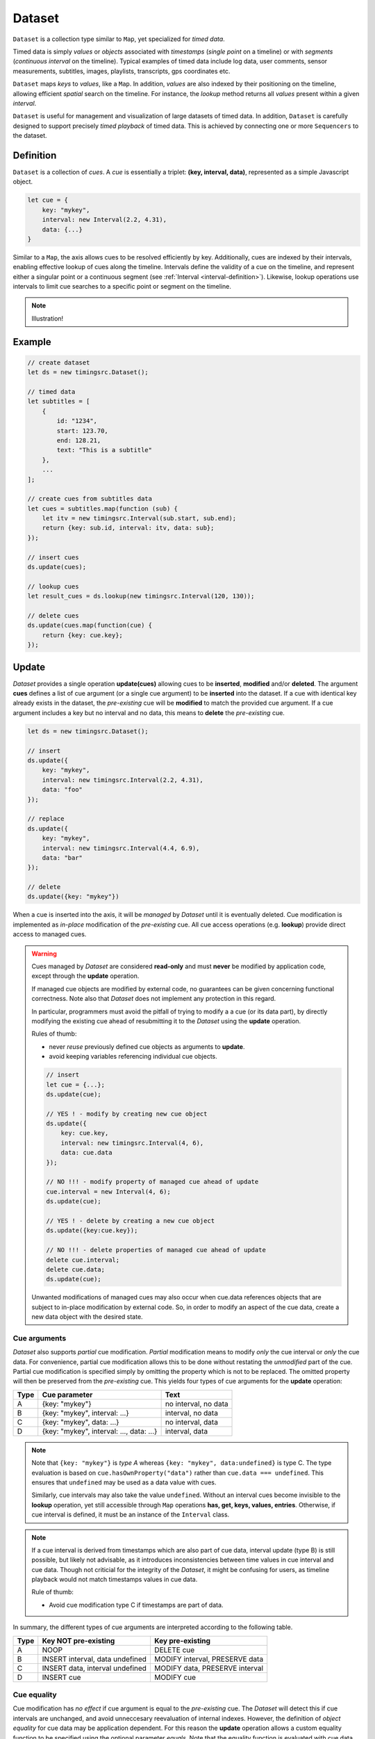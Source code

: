 ..  _axis:

========================================================================
Dataset
========================================================================

``Dataset`` is a collection type similar to ``Map``, yet specialized
for *timed data*.

Timed data is simply *values* or *objects* associated with *timestamps*
(*single point* on a timeline) or with *segments* (*continuous
interval* on the timeline). Typical examples of timed data
include log data, user comments, sensor measurements, subtitles, images,
playlists, transcripts, gps coordinates etc.

``Dataset`` maps *keys* to *values*, like a ``Map``. In addition,
*values* are also indexed by their positioning on the timeline, allowing
efficient *spatial* search on the timeline. For instance, the *lookup*
method returns all *values* present within a given *interval*.


``Dataset`` is useful for management and visualization of
large datasets of timed data. In addition, ``Dataset`` is carefully
designed to support precisely *timed playback* of
timed data. This is achieved by connecting one or more ``Sequencers`` to
the dataset.


..  _axis-definition:

Definition
------------------------------------------------------------------------

``Dataset`` is a collection of *cues*. A *cue* is essentially a triplet:
**(key, interval, data)**, represented as a simple Javascript object.

..  code-block:: javascript

    let cue = {
        key: "mykey",
        interval: new Interval(2.2, 4.31),
        data: {...}
    }


Similar to a ``Map``, the axis allows cues to be resolved efficiently by
key. Additionally, cues are indexed by their intervals, enabling
effective lookup of cues along the timeline. Intervals define the
validity of a cue on the timeline, and represent either a singular point
or a continuous segment (see :ref:`Interval <interval-definition>`).
Likewise, lookup operations use intervals to limit cue searches to a
specific point or segment on the timeline.


..  note::

    Illustration!



Example
------------------------------------------------------------------------

..  code-block:: javascript

    // create dataset
    let ds = new timingsrc.Dataset();

    // timed data
    let subtitles = [
        {
            id: "1234",
            start: 123.70,
            end: 128.21,
            text: "This is a subtitle"
        },
        ...
    ];

    // create cues from subtitles data
    let cues = subtitles.map(function (sub) {
        let itv = new timingsrc.Interval(sub.start, sub.end);
        return {key: sub.id, interval: itv, data: sub};
    });

    // insert cues
    ds.update(cues);

    // lookup cues
    let result_cues = ds.lookup(new timingsrc.Interval(120, 130));

    // delete cues
    ds.update(cues.map(function(cue) {
        return {key: cue.key};
    });


.. _axis-update:

Update
------------------------------------------------------------------------

*Dataset* provides a single operation **update(cues)** allowing cues
to be **inserted**, **modified** and/or **deleted**. The argument
**cues** defines a list of cue argument (or a single cue argument) to be
**inserted** into the dataset. If a cue with identical key already
exists in the dataset, the *pre-existing* cue will be **modified** to
match the provided cue argument. If a cue argument includes a key but no
interval and no data, this means to **delete** the *pre-existing* cue.


..  code-block:: javascript

    let ds = new timingsrc.Dataset();

    // insert
    ds.update({
        key: "mykey",
        interval: new timingsrc.Interval(2.2, 4.31),
        data: "foo"
    });

    // replace
    ds.update({
        key: "mykey",
        interval: new timingsrc.Interval(4.4, 6.9),
        data: "bar"
    });

    // delete
    ds.update({key: "mykey"})


When a cue is inserted into the axis, it will be *managed* by *Dataset*
until it is eventually deleted. Cue modification is implemented as
*in-place* modification of the *pre-existing* cue. All cue access
operations (e.g. **lookup**) provide direct access to managed cues.


..  warning::

    Cues managed by *Dataset* are considered **read-only** and must
    **never** be modified by application code, except through the
    **update** operation.

    If managed cue objects are modified by external code, no guarantees
    can be given concerning functional correctness. Note
    also that *Dataset* does not implement any protection in this regard.

    In particular, programmers must avoid the pitfall of trying to
    modify a a cue (or its data part), by directly modifying the
    existing cue ahead of resubmitting it to the *Dataset* using the
    **update** operation.

    Rules of thumb:

    -   never *reuse* previously defined cue objects as arguments to **update**.
    -   avoid keeping variables referencing individual cue objects.


    ..  code-block:: javascript

        // insert
        let cue = {...};
        ds.update(cue);

        // YES ! - modify by creating new cue object
        ds.update({
            key: cue.key,
            interval: new timingsrc.Interval(4, 6),
            data: cue.data
        });

        // NO !!! - modify property of managed cue ahead of update
        cue.interval = new Interval(4, 6);
        ds.update(cue);

        // YES ! - delete by creating a new cue object
        ds.update({key:cue.key});

        // NO !!! - delete properties of managed cue ahead of update
        delete cue.interval;
        delete cue.data;
        ds.update(cue);

    Unwanted modifications of managed cues may also occur when cue.data
    references objects that are subject to in-place modification by
    external code. So, in order to modify an aspect of the cue data,
    create a new data object with the desired state.



Cue arguments
""""""""""""""""""""""""""""""""""""""""""""""""""""""""""""""""""""""""

*Dataset* also supports *partial* cue modification. *Partial*
modification means to modify *only* the cue interval or *only* the cue
data. For convenience, partial cue modification allows this to be done
without restating the *unmodified* part of the cue. Partial cue
modification is specified simply by omitting the property which is not
to be replaced. The omitted property will then be preserved from the
*pre-existing* cue. This yields four types of cue arguments for the
**update** operation:

=====  ========================================  ====================
Type   Cue parameter                             Text
=====  ========================================  ====================
A      {key: "mykey"}                            no interval, no data
B      {key: "mykey", interval: ...}             interval, no data
C      {key: "mykey", data: ...}                 no interval, data
D      {key: "mykey", interval: ..., data: ...}  interval, data
=====  ========================================  ====================

..  note::

    Note that ``{key: "mykey"}`` is *type A* whereas ``{key: "mykey",
    data:undefined}`` is type C. The type evaluation is based on
    ``cue.hasOwnProperty("data")`` rather than ``cue.data ===
    undefined``. This ensures that ``undefined`` may be used as a data
    value with cues.

    Similarly, cue intervals may also take the value ``undefined``.
    Without an interval cues become invisible to the **lookup**
    operation, yet still accessible through ``Map`` operations
    **has, get, keys, values, entries**. Otherwise, if cue interval is
    defined, it must be an instance of the ``Interval`` class.

..  note::

    If a cue interval is derived from timestamps which are also part of
    cue data, interval update (type B) is still possible, but likely not
    advisable, as it introduces inconsistencies between time values in
    cue interval and cue data. Though not criticial for the integrity of
    the *Dataset*, it might be confusing for users, as timeline playback
    would not match timestamps values in cue data.

    Rule of thumb:

    -   Avoid cue modification type C if timestamps are part of data.


In summary, the different types of cue arguments are interpreted
according to the following table.

=====  ================================  ===============================
Type   Key NOT pre-existing              Key pre-existing
=====  ================================  ===============================
A      NOOP                              DELETE cue
B      INSERT interval, data undefined   MODIFY interval, PRESERVE data
C      INSERT data, interval undefined   MODIFY data, PRESERVE interval
D      INSERT cue                        MODIFY cue
=====  ================================  ===============================

..  _axis-cue-equality:

Cue equality
""""""""""""""""""""""""""""""""""""""""""""""""""""""""""""""""""""""""

Cue modification has *no effect* if cue argument is equal to the
*pre-existing* cue. The *Dataset* will detect this if cue intervals are
unchanged, and avoid unneccesary reevaluation of internal indexes.
However, the definition of *object equality* for cue data may be
application dependent. For this reason the **update** operation allows a
custom equality function to be specified using the optional parameter
*equals*. Note that the equality function is evaluated with cue data
properties as arguments, not the entire cue.


..  code-block:: javascript

    function equals(a, b) {
        ...
        return true;
    }

    ds.update(cues, {equals:equals});


The default equality function used by the *Dataset* is the following:


..  code-block:: javascript

    function equals(a, b) {
        // Create arrays of property names
        let aProps = Object.getOwnPropertyNames(a);
        let bProps = Object.getOwnPropertyNames(b);
        let len = aProps.length;
        let propName;
        // If properties lenght is different => not equal
        if (aProps.length != bProps.length) {
            return false;
        }
        for (let i=0; i<len; i++) {
            propName = aProps[i];
            // If property values are not equal => not equal
            if (a[propName] !== b[propName]) {
                return false;
            }
        }
        // equal
        return true;
    }


Given that object equality is appropriately specified, repeated
invocation of **update** is safe, without having to check cue equality
beforehand. This is practical for instance when an online source of
timed data is polled repeatedly for updates. Polling results may then be
fed directly to the **update** operation and the return value
will indicate if any actual modifications occured. Evaluating cue
equality as part of the **update** operation is also more effective than
doing it as a separate step beforehand.


.. _axis-update-result:

Update result
""""""""""""""""""""""""""""""""""""""""""""""""""""""""""""""""""""""""

The **update** operation returns a ``Map`` object describing state
changes for each affected cue, indexed by cue key. Map entries include
the **new** cue object and an **old** cue object.

-   **new**: the current, modified cue object, or undefined
    if the cue was deleted.
-   **old**: a copy (shallow) of the previous cue object, as it was
    before the **update** operation was initiated, or undefined if the
    cue was inserted.


The axis creates the result map as follows:

..  code-block:: javascript

    let result = new Map();

    // new cue inserted
    result.set(key, {
        new:inserted_cue,
        old:undefined
    });

    // existing cue modified
    result.set(key, {
        new:current_cue,
        old:old_cue
    });

    // cue deleted
    result.set(key, {
        new:undefined,
        old:deleted_cue
    });

The update result is also given as an argument to the change event (see
:ref:`axis-events`), thereby allowing monitoring clients to correctly
reproduce the state changes of the axis.



.. _axis-batch:

Batch operations
""""""""""""""""""""""""""""""""""""""""""""""""""""""""""""""""""""""""

The **update(cues)** operation is *batch-oriented*, implying that
multiple cue operations can be processed as one atomic operation. This
way, a single batch may include a mix of **insert**, **replace** and
**delete** operations.

..  code-block:: javascript

    let axis = new Axis();

    let cues = [
        {
            key: "key_1",
            interval: new Interval(2.2, 4.31),
            data: "foo"
        },
        {
            key: "key_2",
            interval: new Interval(4.4, 6.9),
            data: "bar"
        }
    ];

    axis.update(cues);


Batch oriented processing is crucial for the efficiency of the
**update** operation. In particular, the overhead of reevaluating
internal indexes may be paid once for the accumulated effects of the
entire batch, as opposed to once per cue modification.


..  warning::

    Repeated invocation of **update** is an *anti-pattern* with respect
    to performance! Cue operations should if possible be aggregated and
    then applied together as a single batch operation.

    ..  code-block:: javascript

        // cues
        let cues = [...];

        // NO!
        cues.forEach(function(cue)) {
            axis.update(cue);
        }

        // YES!
        axis.update(cues);


..  _axis-chaining:

Cue chaining
""""""""""""""""""""""""""""""""""""""""""""""""""""""""""""""""""""""""

It is possible to include several cue arguments concerning the same key
in a single batch to **update**. This is called *chained* cue arguments.
Chained cue arguments will be applied in given order, and the net effect
in terms of cue state will be equal to the effect of splitting the cue
batch into individual invokations of **update**. However, chained cue
arguments are essentially collapsed into a single cue operation with the
same net effect. For instance, if a cue is first inserted and then
deleted within a single batch, the net effect is *no effect*.


Correct handling of chained cue arguments introduces additional
complexity within the **update** operation, possibly making it slightly
slower for large cues batches. If the cue batch does *not* include any
chained cue arguents, this may be indicated by setting the option
*chaining* to false, yielding faster cue processing. The default value
for *chaining* is true.

..  code-block:: javascript

    axis.update(cues, {chaining:false});


..  warning::

    If the *chaining* option is set to false while the cue batch still
    contains chained cue arguments, this violation will not be detected.
    The consequence is that the *old* value will be
    wrong for chained cues.


.. _axis-lookup:

Lookup
------------------------------------------------------------------------

The operation **lookup(interval, mode)** identifies all cues *matching*
a specific interval on the timeline. The parameter **interval**
specifices the target interval and **mode** regulates what exactly
counts as a *match*.

The **lookup** operation is defined in terms of
:ref:`interval-comparison`. Comparison  between the cue intervals and
lookup interval, i.e. **cmp(cue.interval, interval)**, yields seven
distinct groups of cues: OUTSIDE_LEFT, OVERLAP_LEFT, COVERED, EQUAL,
COVERS, OVERLAP_RIGHT, OUTSIDE_RIGHT. The lookup operation then allows
the exact definition of *match* to be controlled by selectively
including these cue groups into the result set, with the exception of
OUTSIDE_LEFT, and OUTSIDE_RIGHT. The **mode** is an integer indicating
which groups to include in the lookup result, constructed from bitmasks
below.

=====  ===  ===============
mask   int  included groups
=====  ===  ===============
10000   16  OVERLAP_LEFT
01000    8  COVERED
00100    4  EQUAL
00010    2  COVERS
00001    1  OVERLAP_RIGHT
=====  ===  ===============

Typically when looking up cues on the timeline, the desire is to lookup
all cues which are *valid* somewhere within the target lookup interval.
If so, all groups except OUTSIDE_LEFT and OUTSIDE_RIGHT are included,
and the appropriate lookup mode is `16+8+4+2+1=31`. This is the default
value for lookup mode. Other useful modes may be 29 (all except COVERS)
or 12 (COVERED and EQUAL).

Additionally, the axis provides an operation  **lookup_delete(interval,
mode)** which deletes all cues matching a given interval. This operation
is more efficient than  **lookup** followed by **update** for
cue deletion.

..  _axis-lookup-endpoints:

Lookup endpoints
""""""""""""""""""""""""""""""""""""""""""""""""""""""""""""""""""""""""

In addition to looking up cues, the axis also supports looking up cue
endpoints. Cue endpoints correspond to events on the timeline, and the
operation **lookup_endpoints(interval)** identifies all cue endpoints
**inside** the given interval, as defined in :ref:`interval-comparison`.
The operation returns a list of (endpoint, cue) pairs, where endpoint
is the low endpoint of the cue interval, or the high endpoint.

..  code-block:: javascript

    {
        endpoint: [value, high, closed],
        cue: {
            key: "mykey",
            interval: new Interval(...),
            data: {...}
        }
    }

The endpoint property (see :ref:`interval-endpoint`) includes the
numerical *value* of the endpoint, and two boolean flags *high* an
*closed*. If *high* is *true*, the endpoint is a *high* endpoint of cue,
else the *low* endpoint. If *closed* is *true*, the endpoint is *closed*,
else *open*.



..  _axis-events:

Events
------------------------------------------------------------------------

The axis emits a **change** event following every **update** operation.
This allows multiple observers to monitor state changes of the axis
dynamically. Event callbacks may be registered and un-registered using
operations **on(type, callback)** and **off(type, callback)**. Event
callbacks are invoked with the **update** result map as argument.

..  code-block:: javascript

    const handler = function (e) {
        // handle axis change event
        ...
    };

    axis.on("change", handler);
    axis.off("change", handler);



..  _axis-performance:

Performance
------------------------------------------------------------------------

The axis implementation targets high performance with high volumes of
cues. In particular, the efficiency of the **lookup** operation is
important as it is likely used repeatedly, for instance during media
playback. For this reason the axis implementation is optimized with
respect to fast **lookup**, with the implication that internal costs
related to indexing are paid by the **update** operation.

The **lookup** operation depends on a sorted index of cue endpoints, and
sorting is performed as part of the **update** operation. For this
reason, **update** perfrmance is ultimately limited by sorting
performace, i.e. ``Array.sort()``, which is O(NlogN) (see `sorting
complexity`_). Importantly, support for :ref:`batch operations
<axis-batch>` reduces the sorting overhead by ensuring that sorting is
needed only once for a large batch operation, instead of repeatedly for
each cue argument. The implementation of **lookup** uses binary search
techniques to identify the appropriate cues, yielding O(logN)
performance. The crux of the lookup algorithm is to resolve the cues
which COVERS the lookup interval in sub linear time.


.. _sorting complexity: https://blog.shovonhasan.com/time-space-complexity-of-array-sort-in-v8/


To indicate the performance metrics of the axis, some measurements have
been collected for common usage patterns. For this particular test, a
standard laptop computer is used (Lenovo ThinkPad T450S, 4 cpu Intel
Core i5-53000 CPU, Ubuntu 18.04). Tests are run with Chrome and Firefox,
with similar results. Though results will vary between systems, these
measurements should give a rough indication.

Update performance depends primarily the size of the cue batch, but also
a few other factors. The **update** operation is more efficient if the
axis is empty ahead of the operation. Also, since the **update**
operation depends on sorting internally, it matters if the cue batch is
mostly sorted or random order.

Tests operate on cue batches of size 100.000 cues, which corresponds to
200.000 cue endpoints. Results are given in milliseconds.

=============  =======================================================  ===
INSERT         100.000 sorted cues into empty axis                      278
INSERT         100.000 random cues into empty axis                      524
INSERT         100.000 sorted cues into axis with 100.000 cues          334
INSERT         100.000 random cues into axis with 100.000 cues          580
INSERT         10 cues into axis with 100.000 cues                        2
LOOKUP         100.000 endpoints in interval from axis of 100.000 cue    74
LOOKUP         20 endpoints from axis with 100.000 cues                   1
LOOKUP         50.000 cues in interval from axis of 100.000 cues         80
LOOKUP         10 cues in interval from axis of 100.000 cues              1
LOOKUP_DELETE  50.000 cues in interval from axis with 100.000 cues      100
LOOKUP_DELETE  10 cues in interval from axis with 100.000 cues            1
DELETE         50.000 random cues from axis with 100.000 cues           280
DELETE         10 random cues from axis with 100.000 cues                10
CLEAR          axis with 100.000 cues                                    29
=============  =======================================================  ===

The results show that the axis implementation is highly efficient for
**lookup** operations and **update** operations with small cue batches,
even if the axis is preloaded with a large (100.000) volume of cues. In
addition, (not evident from this table) **update** behaviour is tested
up to 1.000.000 cues and appears to scale well with sorting costs.
However, batch sizes beyond 100.000 are not recommended, as this would
likely hurt the responsiveness of the Web page too much. On the other
hand, use cases requiring loading of 100.000 cues might be rare in
practice.





Api
------------------------------------------------------------------------


Constructor
""""""""""""""""""""""""""""""""""""""""""""""""""""""""""""""""""""""""

..  js:class:: Axis()

    Creates an empty axis dataset.


Instance Attributes
""""""""""""""""""""""""""""""""""""""""""""""""""""""""""""""""""""""""

..  js:attribute:: axis.size

    :returns int: number of cues managed by axis


Instance Methods
""""""""""""""""""""""""""""""""""""""""""""""""""""""""""""""""""""""""


..  js:method:: axis.has(key)

    :param object key: cue key
    :returns boolean: true if cue key exists

    Check if given key is managed by axis.

..  js:method:: axis.get(key)

    :param object key: cue key
    :returns cue: cue object if key exists, else undefined

    Get cue object by key.

..  js:method:: axis.keys()

    :returns iterable: all cue keys

    Iterable for all keys managed by axis.

..  js:method:: axis.values()

    :returns iterable: all cues

    Iterable for all cues managed by axis.

..  js:method:: axis.update (cues[, options])

    :param iterator cues: iterable of cues or single cue
    :param object options: options
    :returns changeMap: cue changes caused by the update operation

    Insert, replace and delete cues from the axis. For details on how
    to construct cue parameters see :ref:`axis-update`.

    - options.equals: custom equality function for cue data

        See :ref:`axis-cue-equality`.

    - options.chaining: support chaining

        See :ref:`axis-chaining`


..  js:method:: axis.clear()

    :returns changeMap: cue changes caused by the operation

    Clears all cues of the axis. Much more effective than iterating
    through cues and deleting them.

..  js:method:: axis.lookup(interval[, mode])

    :param Interval interval: lookup interval
    :param int mode: lookup mode
    :returns Array: list of cues

    Returns all cues matching a given interval on axis. Lookup mode specifies
    the exact meaning of *match*, see :ref:`axis-lookup`.

    Note also that the lookup operation may be used to lookup cues that match a
    single point on the timeline, simply by defining the lookup interval as a
    single point, see :ref:`interval-definition`.

..  js:method:: axis.lookup_endpoints(interval)

    :param Interval interval: lookup interval
    :returns Array: list of {endpoint: endpoint, cue:cue} objects


    Lookup all cue endpoints on the axis, within some interval See
    :ref:`axis-lookup-endpoints`.


..  js:method:: axis.lookup_delete(interval[, mode])

    :param Interval interval: lookup interval
    :param int mode: search mode
    :returns changeMap: cue changes caused by the operation

    Deletes all cues *matching* a given lookup interval.
    Similar to *lookup*, see :ref:`axis-lookup`.


..  js:method:: axis.on (type, callback[, ctx])

    :param string type: event type
    :param function callback: event callback
    :param object ctx: set *this* object to be used during callback
        invokation. If not provided, *this* will be the axis instance.

    Register a callback for events of given type. The axis exports only
    a single event type *"change"*. See :ref:`axis-events`.


..  js:method:: axis.off (type, callback)

    :param string type: event type
    :param function callback: event callback

    Un-register a callback for given event type. See :ref:`axis-events`.

